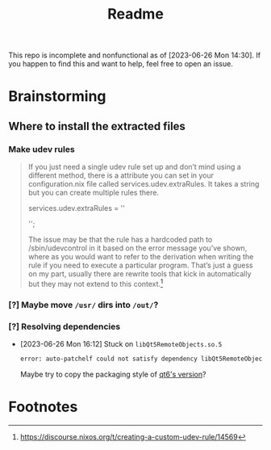 #+title: Readme
This repo is incomplete and nonfunctional as of [2023-06-26 Mon 14:30]. If you happen to find this and want to help, feel free to open an issue.
* Brainstorming

** Where to install the extracted files
*** Make udev rules
#+begin_quote
    If you just need a single udev rule set up and don’t mind using a different method, there is a attribute you can set in your configuration.nix file called services.udev.extraRules. It takes a string but you can create multiple rules there.

      services.udev.extraRules = ''
        # Your rule goes here
      '';

    The issue may be that the rule has a hardcoded path to /sbin/udevcontrol in it based on the error message you’ve shown, where as you would want to refer to the derivation when writing the rule if you need to execute a particular program. That’s just a guess on my part, usually there are rewrite tools that kick in automatically but they may not extend to this context.[fn:1]
#+end_quote
*** [?] Maybe move =/usr/= dirs into =/out/=?
:LOGBOOK:
- State "[?]"        from              [2023-06-26 Mon 14:22]
:END:
*** [?] Resolving dependencies
:LOGBOOK:
- State "[?]"        from              [2023-06-26 Mon 16:12]
:END:
- [2023-06-26 Mon 16:12] Stuck on =libQt5RemoteObjects.so.5=
  #+begin_src bash
error: auto-patchelf could not satisfy dependency libQt5RemoteObjects.so.5 wanted by /nix/store/1xanmzd7bgs8cfpg041jjm5gnk8m6b08-Huion-Kamvas-Driver/usr/lib/huiontablet/qml/QtQml/RemoteObjects/libqtqmlremoteobjects.so
  #+end_src
  Maybe try to copy the packaging style of [[https://search.nixos.org/packages?channel=unstable&show=qt6.qtremoteobjects&from=0&size=50&sort=relevance&type=packages&query=remote+objects+qt][qt6's version]]?

* Footnotes

[fn:1] https://discourse.nixos.org/t/creating-a-custom-udev-rule/14569
